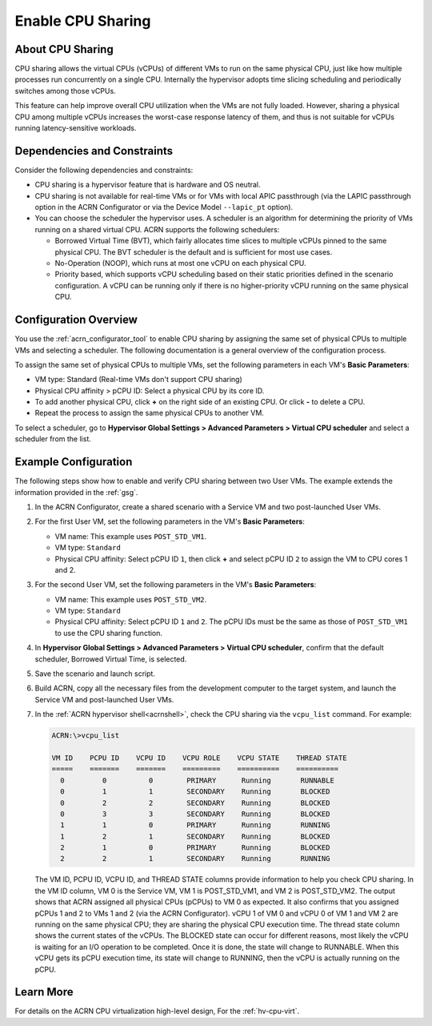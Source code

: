.. _cpu_sharing:

Enable CPU Sharing
##################

About CPU Sharing
*****************

CPU sharing allows the virtual CPUs (vCPUs) of different VMs to run on the same
physical CPU, just like how multiple processes run concurrently on a single CPU.
Internally the hypervisor adopts time slicing scheduling and periodically
switches among those vCPUs.

This feature can help improve overall CPU utilization when the VMs are not fully
loaded. However, sharing a physical CPU among multiple vCPUs increases the
worst-case response latency of them, and thus is not suitable for vCPUs running
latency-sensitive workloads.

Dependencies and Constraints
****************************

Consider the following dependencies and constraints:

* CPU sharing is a hypervisor feature that is hardware and OS neutral.

* CPU sharing is not available for real-time VMs or for VMs with local APIC
  passthrough (via the LAPIC passthrough option in the ACRN Configurator or via
  the Device Model ``--lapic_pt`` option).

* You can choose the scheduler the hypervisor uses. A scheduler is an algorithm
  for determining the priority of VMs running on a shared virtual CPU. ACRN
  supports the following schedulers:

  - Borrowed Virtual Time (BVT), which fairly allocates time slices to multiple
    vCPUs pinned to the same physical CPU. The BVT scheduler is the default and
    is sufficient for most use cases.

  - No-Operation (NOOP), which runs at most one vCPU on each physical CPU.

  - Priority based, which supports vCPU scheduling based on their static
    priorities defined in the scenario configuration. A vCPU can be running only
    if there is no higher-priority vCPU running on the same physical CPU.

Configuration Overview
**********************

You use the :ref:`acrn_configurator_tool` to enable CPU sharing by assigning the
same set of physical CPUs to multiple VMs and selecting a scheduler. The
following documentation is a general overview of the configuration process.

To assign the same set of physical CPUs to multiple VMs, set the following
parameters in each VM's **Basic Parameters**:

* VM type: Standard (Real-time VMs don't support CPU sharing)
* Physical CPU affinity > pCPU ID: Select a physical CPU by its core ID.
* To add another physical CPU, click **+** on the right side of an existing CPU.
  Or click **-** to delete a CPU.
* Repeat the process to assign the same physical CPUs to another VM.

.. image:: images/configurator-cpusharing-affinity.png
   :align: center
   :class: drop-shadow

To select a scheduler, go to **Hypervisor Global Settings > Advanced Parameters
> Virtual CPU scheduler** and select a scheduler from the list.

.. image:: images/configurator-cpusharing-scheduler.png
   :align: center
   :class: drop-shadow

Example Configuration
*********************

The following steps show how to enable and verify CPU sharing between two User
VMs. The example extends the information provided in the :ref:`gsg`.

#. In the ACRN Configurator, create a shared scenario with a Service VM and two
   post-launched User VMs.

#. For the first User VM, set the following parameters in the VM's **Basic
   Parameters**:

   * VM name: This example uses ``POST_STD_VM1``.
   * VM type: ``Standard``
   * Physical CPU affinity: Select pCPU ID ``1``, then click **+** and select
     pCPU ID ``2`` to assign the VM to CPU cores 1 and 2.

   .. image:: images/configurator-cpusharing-vm1.png
      :align: center
      :class: drop-shadow

   .. image:: images/configurator-cpusharing-affinity.png
      :align: center
      :class: drop-shadow

#. For the second User VM, set the following parameters in the VM's **Basic
   Parameters**:

   * VM name: This example uses ``POST_STD_VM2``.
   * VM type: ``Standard``
   * Physical CPU affinity: Select pCPU ID ``1`` and ``2``. The pCPU IDs must be
     the same as those of ``POST_STD_VM1`` to use the CPU sharing function.

#. In **Hypervisor Global Settings > Advanced Parameters > Virtual CPU
   scheduler**, confirm that the default scheduler, Borrowed Virtual Time, is
   selected.

#. Save the scenario and launch script.

#. Build ACRN, copy all the necessary files from the development computer to
   the target system, and launch the Service VM and post-launched User VMs.

#. In the :ref:`ACRN hypervisor shell<acrnshell>`, check the CPU sharing via
   the ``vcpu_list`` command. For example:

   .. code-block:: none

      ACRN:\>vcpu_list

      VM ID    PCPU ID    VCPU ID    VCPU ROLE    VCPU STATE    THREAD STATE
      =====    =======    =======    =========    ==========    ==========
        0         0          0        PRIMARY      Running       RUNNABLE
        0         1          1        SECONDARY    Running       BLOCKED
        0         2          2        SECONDARY    Running       BLOCKED
        0         3          3        SECONDARY    Running       BLOCKED
        1         1          0        PRIMARY      Running       RUNNING
        1         2          1        SECONDARY    Running       BLOCKED
        2         1          0        PRIMARY      Running       BLOCKED
        2         2          1        SECONDARY    Running       RUNNING

   The VM ID, PCPU ID, VCPU ID, and THREAD STATE columns provide information to
   help you check CPU sharing. In the VM ID column, VM 0 is the Service VM, VM 1
   is POST_STD_VM1, and VM 2 is POST_STD_VM2. The output shows that ACRN
   assigned all physical CPUs (pCPUs) to VM 0 as expected. It also confirms that
   you assigned pCPUs 1 and 2 to VMs 1 and 2 (via the ACRN Configurator). vCPU 1
   of VM 0 and vCPU 0 of VM 1 and VM 2 are running on the same physical CPU;
   they are sharing the physical CPU execution time. The thread state column
   shows the current states of the vCPUs. The BLOCKED state can occur for
   different reasons, most likely the vCPU is waiting for an I/O operation to be
   completed. Once it is done, the state will change to RUNNABLE. When this vCPU
   gets its pCPU execution time, its state will change to RUNNING, then the vCPU
   is actually running on the pCPU.

Learn More
**********

For details on the ACRN CPU virtualization high-level design, For the
:ref:`hv-cpu-virt`.